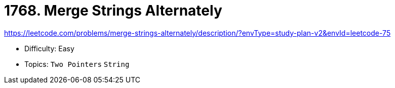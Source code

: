 = 1768. Merge Strings Alternately

https://leetcode.com/problems/merge-strings-alternately/description/?envType=study-plan-v2&envId=leetcode-75

* Difficulty: Easy
* Topics: `Two Pointers` `String`
